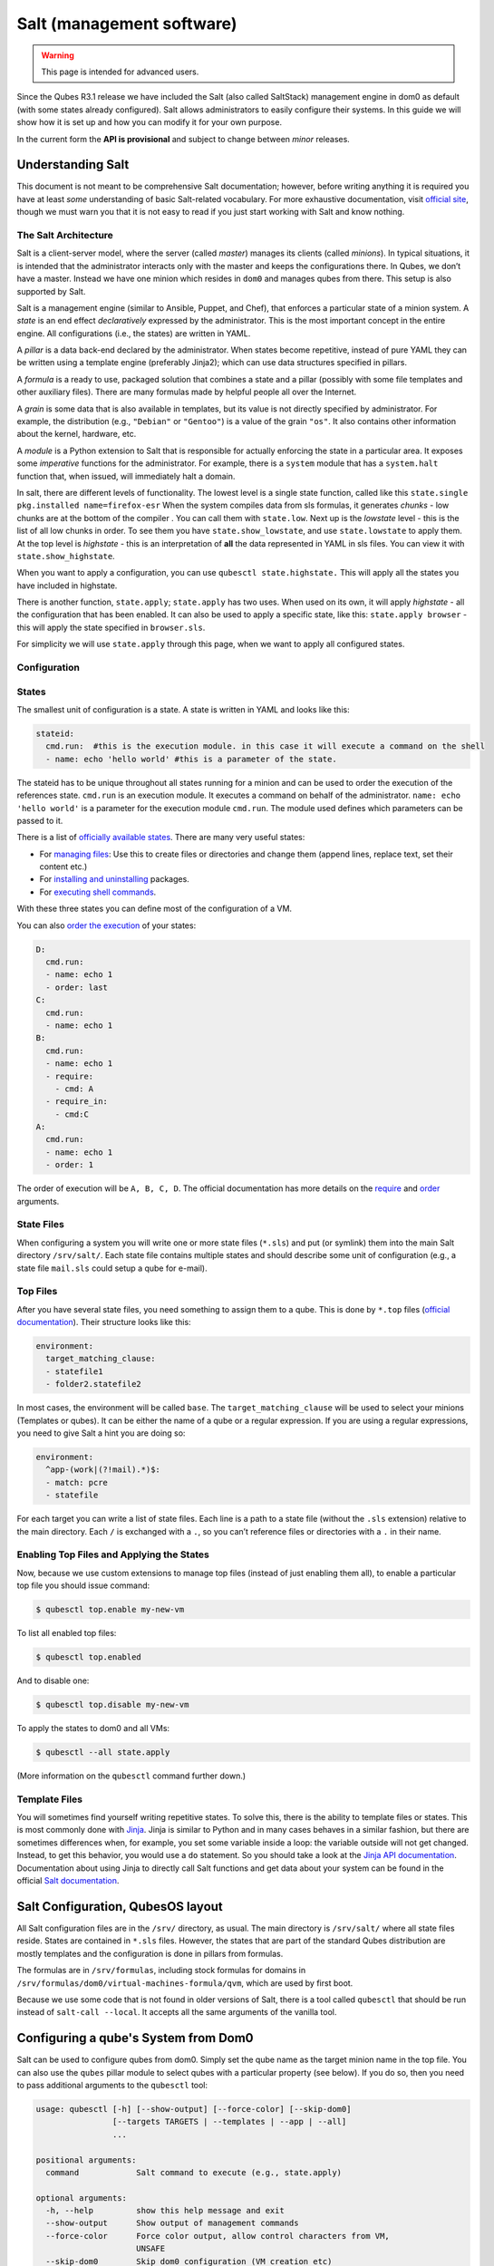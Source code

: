 ==========================
Salt (management software)
==========================

.. warning::

      This page is intended for advanced users.

Since the Qubes R3.1 release we have included the Salt (also called SaltStack) management engine in dom0 as default (with some states already configured). Salt allows administrators to easily configure their systems. In this guide we will show how it is set up and how you can modify it for your own purpose.

In the current form the **API is provisional** and subject to change between *minor* releases.

Understanding Salt
------------------


This document is not meant to be comprehensive Salt documentation; however, before writing anything it is required you have at least *some* understanding of basic Salt-related vocabulary. For more exhaustive documentation, visit `official site <https://docs.saltproject.io/en/latest/>`__, though we must warn you that it is not easy to read if you just start working with Salt and know nothing.

The Salt Architecture
^^^^^^^^^^^^^^^^^^^^^


Salt is a client-server model, where the server (called *master*) manages its clients (called *minions*). In typical situations, it is intended that the administrator interacts only with the master and keeps the configurations there. In Qubes, we don’t have a master. Instead we have one minion which resides in ``dom0`` and manages qubes from there. This setup is also supported by Salt.

Salt is a management engine (similar to Ansible, Puppet, and Chef), that enforces a particular state of a minion system. A *state* is an end effect *declaratively* expressed by the administrator. This is the most important concept in the entire engine. All configurations (i.e., the states) are written in YAML.

A *pillar* is a data back-end declared by the administrator. When states become repetitive, instead of pure YAML they can be written using a template engine (preferably Jinja2); which can use data structures specified in pillars.

A *formula* is a ready to use, packaged solution that combines a state and a pillar (possibly with some file templates and other auxiliary files). There are many formulas made by helpful people all over the Internet.

A *grain* is some data that is also available in templates, but its value is not directly specified by administrator. For example, the distribution (e.g., ``"Debian"`` or ``"Gentoo"``) is a value of the grain ``"os"``. It also contains other information about the kernel, hardware, etc.

A *module* is a Python extension to Salt that is responsible for actually enforcing the state in a particular area. It exposes some *imperative* functions for the administrator. For example, there is a ``system`` module that has a ``system.halt`` function that, when issued, will immediately halt a domain.

In salt, there are different levels of functionality. The lowest level is a single state function, called like this ``state.single pkg.installed name=firefox-esr`` When the system compiles data from sls formulas, it generates *chunks* - low chunks are at the bottom of the compiler . You can call them with ``state.low``. Next up is the *lowstate* level - this is the list of all low chunks in order. To see them you have ``state.show_lowstate``, and use ``state.lowstate`` to apply them. At the top level is *highstate* - this is an interpretation of **all** the data represented in YAML in sls files. You can view it with ``state.show_highstate``.

When you want to apply a configuration, you can use ``qubesctl state.highstate.`` This will apply all the states you have included in highstate.

There is another function, ``state.apply``; ``state.apply`` has two uses. When used on its own, it will apply *highstate* - all the configuration that has been enabled. It can also be used to apply a specific state, like this: ``state.apply browser`` - this will apply the state specified in ``browser.sls``.

For simplicity we will use ``state.apply`` through this page, when we want to apply all configured states.

Configuration
^^^^^^^^^^^^^


States
^^^^^^


The smallest unit of configuration is a state. A state is written in YAML and looks like this:

.. code:: yaml

      stateid:
        cmd.run:  #this is the execution module. in this case it will execute a command on the shell
        - name: echo 'hello world' #this is a parameter of the state.



The stateid has to be unique throughout all states running for a minion and can be used to order the execution of the references state. ``cmd.run`` is an execution module. It executes a command on behalf of the administrator. ``name: echo 'hello world'`` is a parameter for the execution module ``cmd.run``. The module used defines which parameters can be passed to it.

There is a list of `officially available states <https://docs.saltproject.io/en/latest/ref/states/all/>`__. There are many very useful states:

- For `managing files <https://docs.saltproject.io/en/latest/ref/states/all/salt.states.file.html>`__: Use this to create files or directories and change them (append lines, replace text, set their content etc.)

- For `installing and uninstalling <https://docs.saltproject.io/en/latest/ref/states/all/salt.states.pkg.html>`__ packages.

- For `executing shell commands <https://docs.saltproject.io/en/latest/ref/states/all/salt.states.cmd.html>`__.



With these three states you can define most of the configuration of a VM.

You can also `order the execution <https://docs.saltproject.io/en/latest/ref/states/ordering.html>`__ of your states:

.. code:: yaml

      D:
        cmd.run:
        - name: echo 1
        - order: last
      C:
        cmd.run:
        - name: echo 1
      B:
        cmd.run:
        - name: echo 1
        - require:
          - cmd: A
        - require_in:
          - cmd:C
      A:
        cmd.run:
        - name: echo 1
        - order: 1



The order of execution will be ``A, B, C, D``. The official documentation has more details on the `require <https://docs.saltproject.io/en/latest/ref/states/requisites.html>`__ and `order <https://docs.saltproject.io/en/latest/ref/states/ordering.html#the-order-option>`__ arguments.

State Files
^^^^^^^^^^^


When configuring a system you will write one or more state files (``*.sls``) and put (or symlink) them into the main Salt directory ``/srv/salt/``. Each state file contains multiple states and should describe some unit of configuration (e.g., a state file ``mail.sls`` could setup a qube for e-mail).

Top Files
^^^^^^^^^


After you have several state files, you need something to assign them to a qube. This is done by ``*.top`` files (`official documentation <https://docs.saltproject.io/en/latest/ref/states/top.html>`__). Their structure looks like this:

.. code:: yaml

      environment:
        target_matching_clause:
        - statefile1
        - folder2.statefile2



In most cases, the environment will be called ``base``. The ``target_matching_clause`` will be used to select your minions (Templates or qubes). It can be either the name of a qube or a regular expression. If you are using a regular expressions, you need to give Salt a hint you are doing so:

.. code:: yaml

      environment:
        ^app-(work|(?!mail).*)$:
        - match: pcre
        - statefile



For each target you can write a list of state files. Each line is a path to a state file (without the ``.sls`` extension) relative to the main directory. Each ``/`` is exchanged with a ``.``, so you can’t reference files or directories with a ``.`` in their name.

Enabling Top Files and Applying the States
^^^^^^^^^^^^^^^^^^^^^^^^^^^^^^^^^^^^^^^^^^


Now, because we use custom extensions to manage top files (instead of just enabling them all), to enable a particular top file you should issue command:

.. code:: console

      $ qubesctl top.enable my-new-vm



To list all enabled top files:

.. code:: console

      $ qubesctl top.enabled



And to disable one:

.. code:: console

      $ qubesctl top.disable my-new-vm



To apply the states to dom0 and all VMs:

.. code:: console

      $ qubesctl --all state.apply



(More information on the ``qubesctl`` command further down.)

Template Files
^^^^^^^^^^^^^^


You will sometimes find yourself writing repetitive states. To solve this, there is the ability to template files or states. This is most commonly done with `Jinja <https://palletsprojects.com/p/jinja/>`__. Jinja is similar to Python and in many cases behaves in a similar fashion, but there are sometimes differences when, for example, you set some variable inside a loop: the variable outside will not get changed. Instead, to get this behavior, you would use a ``do`` statement. So you should take a look at the `Jinja API documentation <https://jinja.palletsprojects.com/templates/>`__. Documentation about using Jinja to directly call Salt functions and get data about your system can be found in the official `Salt documentation <https://docs.saltproject.io/salt/user-guide/en/latest/topics/jinja.html>`__.

Salt Configuration, QubesOS layout
----------------------------------


All Salt configuration files are in the ``/srv/`` directory, as usual. The main directory is ``/srv/salt/`` where all state files reside. States are contained in ``*.sls`` files. However, the states that are part of the standard Qubes distribution are mostly templates and the configuration is done in pillars from formulas.

The formulas are in ``/srv/formulas``, including stock formulas for domains in ``/srv/formulas/dom0/virtual-machines-formula/qvm``, which are used by first boot.

Because we use some code that is not found in older versions of Salt, there is a tool called ``qubesctl`` that should be run instead of ``salt-call --local``. It accepts all the same arguments of the vanilla tool.

Configuring a qube's System from Dom0
-------------------------------------


Salt can be used to configure qubes from dom0. Simply set the qube name as the target minion name in the top file. You can also use the ``qubes`` pillar module to select qubes with a particular property (see below). If you do so, then you need to pass additional arguments to the ``qubesctl`` tool:

.. code:: output

      usage: qubesctl [-h] [--show-output] [--force-color] [--skip-dom0]
                      [--targets TARGETS | --templates | --app | --all]
                      ...

      positional arguments:
        command            Salt command to execute (e.g., state.apply)

      optional arguments:
        -h, --help         show this help message and exit
        --show-output      Show output of management commands
        --force-color      Force color output, allow control characters from VM,
                           UNSAFE
        --skip-dom0        Skip dom0 configuration (VM creation etc)
        --targets TARGETS  Coma separated list of VMs to target
        --templates        Target all templates
        --app              Target all app qubes
        --all              Target all non-disposables (templates and app qubes)



To apply a state to all templates, call ``qubesctl --templates state.apply``.

The actual configuration is applied using ``salt-ssh`` (running over ``qrexec`` instead of ``ssh``). Which means you don’t need to install anything special in a qube you want to manage. Additionally, for each target qube, ``salt-ssh`` is started from a temporary qube. This way dom0 doesn’t directly interact with potentially malicious target qubes; and in the case of a compromised Salt qube, because they are temporary, the compromise cannot spread from one qube to another.

Beginning with Qubes 4.0 and after `QSB #45 <https://www.qubes-os.org/news/2018/12/03/qsb-45/>`__, we implemented two changes:

1. Added the ``management_dispvm`` qube property, which specifies the disposable Template that should be used for management, such as Salt configuration. App qubes inherit this property from their parent templates. If the value is not set explicitly, the default is taken from the global ``management_dispvm`` property. The qube-specific property is set with the ``qvm-prefs`` command, while the global property is set with the ``qubes-prefs`` command.

2. Created the ``default-mgmt-dvm`` disposable template, which is hidden from the menu (to avoid accidental use), has networking disabled, and has a black label (the same as templates). This qube is set as the global ``management_dispvm``. Keep in mind that this disposable template has full control over the qubes it’s used to manage.



Writing Your Own Configurations
-------------------------------


Let’s start with a quick example:

.. code:: yaml

      my new and shiny VM:
        qvm.present:
          - name: salt-test # can be omitted when same as ID
          - template: fedora-21
          - label: yellow
          - mem: 2000
          - vcpus: 4
          - flags:
            - proxy



It uses the Qubes-specific ``qvm.present`` state, which ensures that the qube is present (if not, it creates it).

- The ``name`` flag informs Salt that the qube should be named ``salt-test`` (not ``my new and shiny VM``).

- The ``template`` flag informs Salt which template should be used for the qube.

- The ``label`` flag informs Salt what color the qube should be.

- The ``mem`` flag informs Salt how much RAM should be allocated to the qube.

- The ``vcpus`` flag informs Salt how many Virtual CPUs should be allocated to the qube

- The ``proxy`` flag informs Salt that the qube should be a ProxyVM.



As you will notice, the options are the same (or very similar) to those used in ``qvm-prefs``.

This should be put in ``/srv/salt/my-new-vm.sls`` or another ``.sls`` file. A separate ``*.top`` file should be also written:

.. code:: yaml

      base:
        dom0:
          - my-new-vm



**Note** The third line should contain the name of the previous state file, without the ``.sls`` extension.

To enable the particular top file you should issue the command:

.. code:: console

      $ qubesctl top.enable my-new-vm



To apply the state:

.. code:: console

      $ qubesctl state.apply



Example of Configuring Templates from Dom0
^^^^^^^^^^^^^^^^^^^^^^^^^^^^^^^^^^^^^^^^^^


Lets make sure that the ``mc`` package is installed in all templates. Similar to the previous example, you need to create a state file (``/srv/salt/mc-everywhere.sls``):

.. code:: yaml

      mc:
        pkg.installed: []



Then the appropriate top file (``/srv/salt/mc-everywhere.top``):

.. code:: yaml

      base:
       qubes:type:template:
          - match: pillar
          - mc-everywhere



Now you need to enable the top file:

.. code:: console

      $ qubesctl top.enable mc-everywhere



And apply the configuration:

.. code:: console

      $ qubesctl --all state.apply



All Qubes-specific States
-------------------------


``qvm.present``
^^^^^^^^^^^^^^^


As in the example above, it creates a qube and sets its properties.

``qvm.prefs``
^^^^^^^^^^^^^


You can set properties of an existing qube:

.. code:: yaml

      my preferences:
        qvm.prefs:
          - name: salt-test2
          - netvm: sys-firewall



**Note** The ``name:`` option will not change the name of a qube, it will only be used to match a qube to apply the configurations to it.

``qvm.service``
^^^^^^^^^^^^^^^


.. code:: yaml

      services in my qube:
        qvm.service:
          - name: salt-test3
          - enable:
            - service1
            - service2
          - disable:
            - service3
            - service4
          - default:
            - service5



This enables, disables, or sets to default, services as in ``qvm-service``.

``qvm.running``
^^^^^^^^^^^^^^^


Ensures the specified qube is running:

.. code:: yaml

      qube is running:
        qvm.running:
          - name: salt-test4



Virtual Machine Formulae
------------------------


You can use these formulae to download, install, and configure qubes in Qubes. These formulae use pillar data to define default qube names and configuration details. The default settings can be overridden in the pillar data located in:

.. code:: text

      /srv/pillar/base/qvm/init.sls



In dom0, you can apply a single state with ``sudo qubesctl state.sls STATE_NAME``. For example, ``sudo qubesctl state.sls qvm.personal`` will create a ``personal`` qube (if it does not already exist) with all its dependencies (template, ``sys-firewall``, and ``sys-net``).

Available states
^^^^^^^^^^^^^^^^


``qvm.sys-net``
^^^^^^^^^^^^^^^


System NetVM

``qvm.sys-usb``
^^^^^^^^^^^^^^^


System USB qube

``qvm.sys-net-as-usbvm``
^^^^^^^^^^^^^^^^^^^^^^^^


System USB qube bundled into NetVM. Do not enable together with ``qvm.sys-usb``.

``qvm.usb-keyboard``
^^^^^^^^^^^^^^^^^^^^


Enable USB keyboard together with USB qube, including for early system boot (for LUKS passhprase). This state implicitly creates a USB qube (``qvm.sys-usb`` state), if not already done.

``qvm.sys-firewall``
^^^^^^^^^^^^^^^^^^^^


System firewall ProxyVM

``qvm.sys-whonix``
^^^^^^^^^^^^^^^^^^


Whonix gateway ProxyVM

``qvm.personal``
^^^^^^^^^^^^^^^^


Personal app qube

``qvm.work``
^^^^^^^^^^^^


Work app qube

``qvm.untrusted``
^^^^^^^^^^^^^^^^^


Untrusted app qube

``qvm.vault``
^^^^^^^^^^^^^


Vault app qube with no NetVM enabled.

``qvm.default-dispvm``
^^^^^^^^^^^^^^^^^^^^^^


Default disposable template - fedora-26-dvm app qube

``qvm.anon-whonix``
^^^^^^^^^^^^^^^^^^^


Whonix workstation app qube.

``qvm.whonix-ws-dvm``
^^^^^^^^^^^^^^^^^^^^^


Whonix workstation app qube for Whonix disposables.

``qvm.updates-via-whonix``
^^^^^^^^^^^^^^^^^^^^^^^^^^


Setup UpdatesProxy to route all templates updates through Tor (sys-whonix here).

``qvm.template-fedora-21``
^^^^^^^^^^^^^^^^^^^^^^^^^^


Fedora-21 template

``qvm.template-fedora-21-minimal``
^^^^^^^^^^^^^^^^^^^^^^^^^^^^^^^^^^


Fedora-21 minimal template

``qvm.template-debian-7``
^^^^^^^^^^^^^^^^^^^^^^^^^


Debian 7 (wheezy) template

``qvm.template-debian-8``
^^^^^^^^^^^^^^^^^^^^^^^^^


Debian 8 (jessie) template

``qvm.template-whonix-gw``
^^^^^^^^^^^^^^^^^^^^^^^^^^


Whonix Gateway template

``qvm.template-whonix-ws``
^^^^^^^^^^^^^^^^^^^^^^^^^^


Whonix Workstation template

``update.qubes-dom0``
^^^^^^^^^^^^^^^^^^^^^


Updates dom0. Example (executed in dom0):

.. code:: console

      $ sudo qubesctl --show-output state.sls update.qubes-dom0



``update.qubes-vm``
^^^^^^^^^^^^^^^^^^^


Updates domUs. Example to update all templates (executed in dom0):

.. code:: console

      $ sudo qubesctl --show-output --skip-dom0 --templates state.sls update.qubes-vm



Useful options:

- ``--max-concurrency`` — Limits how many templates are updated at the same time. Adjust to your available RAM. The default is 4, and the GUI updater sets it to 1.

- ``--targets=vm1,vm2,...`` — Limit to specific qubes, instead of all of them. (Use instead of ``--templates`` or ``--standalones``.)

- ``--show-output`` — Show an update summary instead of just OK/FAIL.



For other options, see ``qubesctl --help``.

The ``qubes`` Pillar Module
---------------------------


Additional pillar data is available to ease targeting configurations (for example all templates).

**Note:** This list is subject to change in future releases.

``qubes:features``
^^^^^^^^^^^^^^^^^^


Features the qube has. Only some values are included:

- ``service.*`` - services enabled or disabled in the qube

- ``vm-config.*`` - features also exposed to qubesdb



``qubes:tags``
^^^^^^^^^^^^^^


Tags the qube has.

``qubes:type``
^^^^^^^^^^^^^^


qube type. Possible values:

- ``admin`` - Administration qube (``dom0``)

- ``template`` - template

- ``standalone`` - Standalone qube

- ``app`` - Template based app qube



``qubes:template``
^^^^^^^^^^^^^^^^^^


Template name on which a given qube is based (if any).

``qubes:netvm``
^^^^^^^^^^^^^^^


qube which provides network to the given qube

Debugging
---------


The output for each qube is logged in ``/var/log/qubes/mgmt-VM_NAME.log``.

If the log does not contain useful information:

1. Run ``sudo qubesctl --skip-dom0 --target=VM_NAME state.apply``

2. When your qube is being started (yellow) press Ctrl-z on qubesctl.

3. Open terminal in disp-mgmt-qube_NAME.

4. Look at /etc/qubes-rpc/qubes.SaltLinuxVM - this is what is executed in the management qube.

5. Get the last two lines:



.. code:: console

      $ export PATH="/usr/lib/qubes-vm-connector/ssh-wrapper:$PATH"
      $ salt-ssh "$target_vm" $salt_command


Adjust $target_vm (VM_NAME) and $salt_command (state.apply).

6. Execute them, fix problems, repeat.





Known Pitfalls
--------------


Using fedora-24-minimal
^^^^^^^^^^^^^^^^^^^^^^^


The fedora-24-minimal package is missing the ``sudo`` package. You can install it via:

.. code:: console

      $ qvm-run -p -u root fedora-24-minimal-template 'dnf install -y sudo'


The ``-p`` will cause the execution to wait until the package is installed. Having the ``-p`` flag is important when using a state with ``cmd.run``.

Disk Quota Exceeded (When Installing Templates)
^^^^^^^^^^^^^^^^^^^^^^^^^^^^^^^^^^^^^^^^^^^^^^^


If you install multiple templates you may encounter this error. The solution is to shut down the updateVM between each install:

.. code:: yaml

      install template and shutdown updateVM:
        cmd.run:
        - name: sudo qubes-dom0-update -y fedora-24; qvm-shutdown {{ salt.cmd.run(qubes-prefs updateVM) }}



Further Reading
---------------


- `Salt documentation <https://docs.saltproject.io/en/latest/>`__

- `Salt states <https://docs.saltproject.io/en/latest/ref/states/all/>`__ (`files <https://docs.saltproject.io/en/latest/ref/states/all/salt.states.file.html>`__, `commands <https://docs.saltproject.io/en/latest/ref/states/all/salt.states.cmd.html>`__, `packages <https://docs.saltproject.io/en/latest/ref/states/all/salt.states.pkg.html>`__, `ordering <https://docs.saltproject.io/en/latest/ref/states/ordering.html>`__)

- `Top files <https://docs.saltproject.io/en/latest/ref/states/top.html>`__

- `Jinja templates <https://palletsprojects.com/p/jinja/>`__

- `Qubes specific modules <https://github.com/QubesOS/qubes-mgmt-salt-dom0-qvm/blob/master/README.rst>`__

- `Formulas for default Qubes qubes <https://github.com/QubesOS/qubes-mgmt-salt-dom0-virtual-machines/tree/master/qvm>`__


